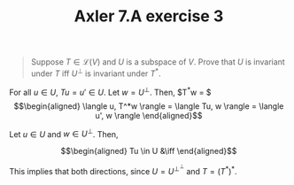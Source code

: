 #+TITLE: Axler 7.A exercise 3
#+CONTEXT: Math530

#+begin_quote
Suppose $T \in  \mathcal{L}(V)$ and $U$ is a subspace of $V$. Prove that $U$ is invariant under $T$ iff $U^\bot$ is invariant under $T^*$.
#+end_quote

For all $u \in  U$, $Tu = u' \in  U$.
Let $w = U^\perp$. Then, $T^*w = $
\[\begin{aligned}
 \langle u, T^*w \rangle = \langle Tu, w \rangle = \langle u', w \rangle
\end{aligned}\]

Let $u \in  U$ and $w \in  U^\perp$. Then,

\[\begin{aligned}
Tu \in U &\iff
\end{aligned}\]


This implies that both directions, since $U = U^{\perp ^\perp }$ and $T = (T^*)^*$.
